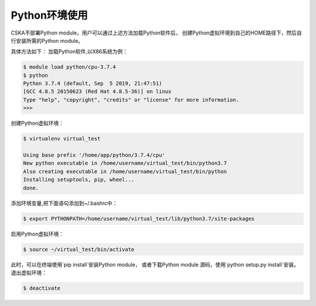 .. _module-python:

################
Python环境使用
################


CSKA不部署Python module，用户可以通过上述方法加载Python软件后，
创建Python虚拟环境到自己的HOME路径下，然后自行安装所需的Python module。

具体方法如下：
加载Python软件,以X86系统为例：

.. code:: bash
    
    $ module load python/cpu-3.7.4
    $ python
    Python 3.7.4 (default, Sep  5 2019, 21:47:51) 
    [GCC 4.8.5 20150623 (Red Hat 4.8.5-36)] on linux
    Type "help", "copyright", "credits" or "license" for more information.
    >>> 

创建Python虚拟环境：

.. code:: bash

    $ virtualenv virtual_test

    Using base prefix '/home/app/python/3.7.4/cpu'
    New python executable in /home/username/virtual_test/bin/python3.7
    Also creating executable in /home/username/virtual_test/bin/python
    Installing setuptools, pip, wheel...
    done.


添加环境变量,把下面语句添加到~/.bashrc中：

.. code:: bash
    
    $ export PYTHONPATH=/home/username/virtual_test/lib/python3.7/site-packages

启用Python虚拟环境：

.. code:: bash

    $ source ~/virtual_test/bin/activate


此时，可以在终端使用`pip install`安装Python module，
或者下载Python module 源码，使用`python setup.py install`安装。
退出虚拟环境：

.. code:: bash
    
    $ deactivate
